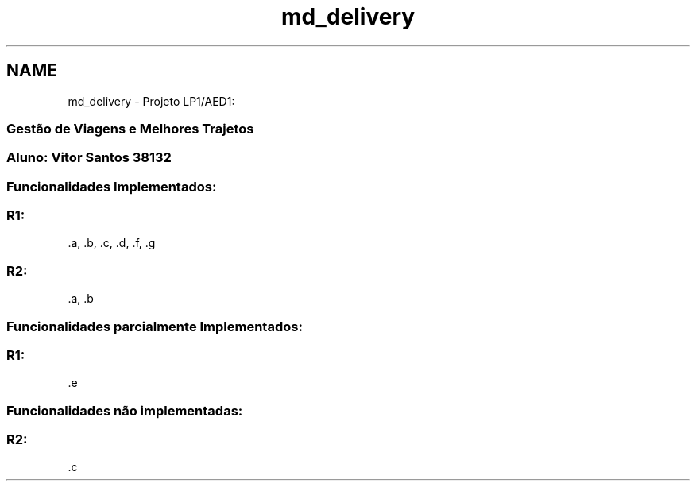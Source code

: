 .TH "md_delivery" 3 "Mon Jan 10 2022" "TSP" \" -*- nroff -*-
.ad l
.nh
.SH NAME
md_delivery \- Projeto LP1/AED1: 

.SS "Gestão de Viagens e Melhores Trajetos"
.PP
.SS "Aluno: Vitor Santos 38132"
.PP
.SS "Funcionalidades Implementados:"
.PP
.SS "R1:"
.PP
\&.a, \&.b, \&.c, \&.d, \&.f, \&.g 
.SS "R2:"
.PP
\&.a, \&.b
.PP
.SS "Funcionalidades parcialmente Implementados:"
.PP
.SS "R1:"
.PP
\&.e
.PP
.SS "Funcionalidades não implementadas:"
.PP
.SS "R2:"
.PP
\&.c 
